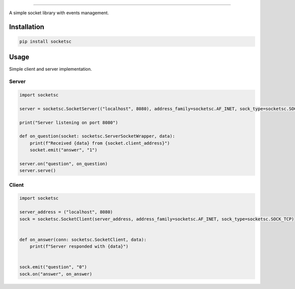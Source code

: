 .. image:: https://i.imgur.com/aVhWeoh.png
    :alt: socketsc

------------

|license| |version| |pyversion| |downloads| |issues|

.. |license| image:: https://img.shields.io/pypi/l/socketsc
   :target: https://pypi.org/project/socketsc/
   :alt: PyPI - License

.. |version| image:: https://img.shields.io/pypi/v/socketsc
   :target: https://pypi.org/project/socketsc/
   :alt: PyPi - Version

.. |pyversion| image:: https://img.shields.io/pypi/pyversions/socketsc
   :target: https://pypi.org/project/socketsc/
   :alt: PyPI - Python Version

.. |downloads| image:: https://img.shields.io/pypi/dm/socketsc
   :target: https://pypi.org/project/socketsc/
   :alt: PyPI - Downloads

.. |issues| image:: https://img.shields.io/gitlab/issues/open/dan5py/socketsc
   :target: https://gitlab.com/dan5py/socketsc/-/issues
   :alt: GitLab issues


A simple socket library with events management.

Installation
------------

.. code-block:: bash

    pip install socketsc

Usage
-----

Simple client and server implementation.

Server
~~~~~~

.. code-block:: python

    import socketsc

    server = socketsc.SocketServer(("localhost", 8080), address_family=socketsc.AF_INET, sock_type=socketsc.SOCK_TCP)

    print("Server listening on port 8080")

    def on_question(socket: socketsc.ServerSocketWrapper, data):
        print(f"Received {data} from {socket.client_address}")
        socket.emit("answer", "1")

    server.on("question", on_question)
    server.serve()

Client
~~~~~~

.. code-block:: python

    import socketsc

    server_address = ("localhost", 8080)
    sock = socketsc.SocketClient(server_address, address_family=socketsc.AF_INET, sock_type=socketsc.SOCK_TCP)


    def on_answer(conn: socketsc.SocketClient, data):
        print(f"Server responded with {data}")


    sock.emit("question", "0")
    sock.on("answer", on_answer)